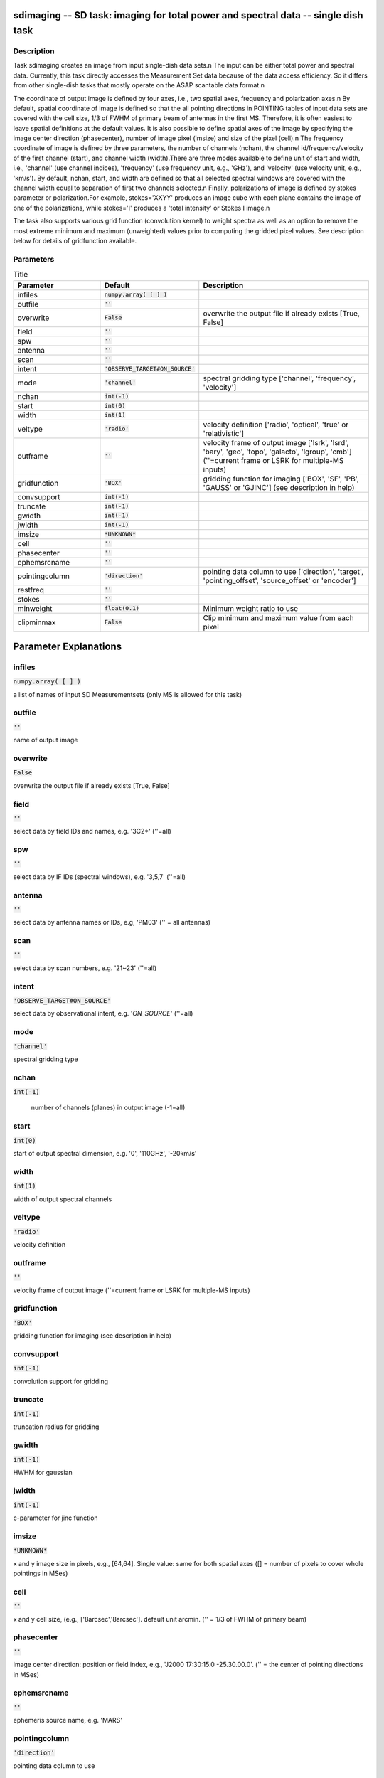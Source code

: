 sdimaging -- SD task: imaging for total power and spectral data -- single dish task
=======================================

Description
---------------------------------------

Task sdimaging creates an image from input single-dish data sets.\n
The input can be either total power and spectral data. Currently,
this task directly accesses the Measurement Set data because of 
the data access efficiency. So it differs from other single-dish 
tasks that mostly operate on the ASAP scantable data format.\n

The coordinate of output image is defined by four axes, i.e., two
spatial axes, frequency and polarization axes.\n
By default, spatial coordinate of image is defined so that the all
pointing directions in POINTING tables of input data sets are covered
with the cell size, 1/3 of FWHM of primary beam of antennas in the
first MS. Therefore, it is often easiest to leave spatial definitions
at the default values. It is also possible to define spatial axes of
the image by specifying the image center direction (phasecenter),
number of image pixel (imsize) and size of the pixel (cell).\n
The frequency coordinate of image is defined by three parameters,
the number of channels (nchan), the channel id/frequency/velocity of
the first channel (start), and channel width (width).There are three
modes available to define unit of start and width, i.e., 'channel' (use
channel indices), 'frequency' (use frequency unit, e.g., 'GHz'),
and 'velocity' (use velocity unit, e.g., 'km/s'). By default, nchan,
start, and width are defined so that all selected spectral windows are
covered with the channel width equal to separation of first two
channels selected.\n
Finally, polarizations of image is defined by stokes parameter or
polarization.For example, stokes='XXYY' produces an image cube with
each plane contains the image of one of the polarizations, while
stokes='I' produces a 'total intensity' or Stokes I image.\n

The task also supports various grid function (convolution kernel) to
weight spectra as well as an option to remove the most extreme minimum 
and maximum (unweighted) values prior to computing the gridded pixel 
values. See description below for details of gridfunction available.

  


Parameters
---------------------------------------

.. list-table:: Title
   :widths: 25 25 50 
   :header-rows: 1
   
   * - Parameter
     - Default
     - Description
   * - infiles
     - :code:`numpy.array( [  ] )`
     - 
   * - outfile
     - :code:`''`
     - 
   * - overwrite
     - :code:`False`
     - overwrite the output file if already exists [True, False]
   * - field
     - :code:`''`
     - 
   * - spw
     - :code:`''`
     - 
   * - antenna
     - :code:`''`
     - 
   * - scan
     - :code:`''`
     - 
   * - intent
     - :code:`'OBSERVE_TARGET#ON_SOURCE'`
     - 
   * - mode
     - :code:`'channel'`
     - spectral gridding type [\'channel\', \'frequency\', \'velocity\']
   * - nchan
     - :code:`int(-1)`
     - 
   * - start
     - :code:`int(0)`
     - 
   * - width
     - :code:`int(1)`
     - 
   * - veltype
     - :code:`'radio'`
     - velocity definition [\'radio\', \'optical\', \'true\' or \'relativistic\']
   * - outframe
     - :code:`''`
     - velocity frame of output image [\'lsrk\', \'lsrd\', \'bary\', \'geo\', \'topo\', \'galacto\', \'lgroup\', \'cmb\'] (\'\'=current frame or LSRK for multiple-MS inputs)
   * - gridfunction
     - :code:`'BOX'`
     - gridding function for imaging [\'BOX\', \'SF\', \'PB\', \'GAUSS\' or \'GJINC\'] (see description in help)
   * - convsupport
     - :code:`int(-1)`
     - 
   * - truncate
     - :code:`int(-1)`
     - 
   * - gwidth
     - :code:`int(-1)`
     - 
   * - jwidth
     - :code:`int(-1)`
     - 
   * - imsize
     - :code:`*UNKNOWN*`
     - 
   * - cell
     - :code:`''`
     - 
   * - phasecenter
     - :code:`''`
     - 
   * - ephemsrcname
     - :code:`''`
     - 
   * - pointingcolumn
     - :code:`'direction'`
     - pointing data column to use [\'direction\', \'target\', \'pointing_offset\', \'source_offset\' or \'encoder\']
   * - restfreq
     - :code:`''`
     - 
   * - stokes
     - :code:`''`
     - 
   * - minweight
     - :code:`float(0.1)`
     - Minimum weight ratio to use
   * - clipminmax
     - :code:`False`
     - Clip minimum and maximum value from each pixel


Parameter Explanations
=======================================



infiles
---------------------------------------

:code:`numpy.array( [  ] )`

a list of names of input SD Measurementsets (only MS is allowed for this task)


outfile
---------------------------------------

:code:`''`

name of output image


overwrite
---------------------------------------

:code:`False`

overwrite the output file if already exists [True, False]


field
---------------------------------------

:code:`''`

select data by field IDs and names, e.g. \'3C2*\' (\'\'=all)


spw
---------------------------------------

:code:`''`

select data by IF IDs (spectral windows), e.g. \'3,5,7\' (\'\'=all)


antenna
---------------------------------------

:code:`''`

select data by antenna names or IDs, e.g, \'PM03\' (\'\' = all antennas)


scan
---------------------------------------

:code:`''`

select data by scan numbers, e.g. \'21~23\' (\'\'=all)


intent
---------------------------------------

:code:`'OBSERVE_TARGET#ON_SOURCE'`

select data by observational intent, e.g. \'*ON_SOURCE*\' (\'\'=all)


mode
---------------------------------------

:code:`'channel'`

spectral gridding type


nchan
---------------------------------------

:code:`int(-1)`

 number of channels (planes) in output image (-1=all)


start
---------------------------------------

:code:`int(0)`

start of output spectral dimension, e.g. \'0\', \'110GHz\', \'-20km/s\'


width
---------------------------------------

:code:`int(1)`

width of output spectral channels


veltype
---------------------------------------

:code:`'radio'`

velocity definition


outframe
---------------------------------------

:code:`''`

velocity frame of output image (''=current frame or LSRK for multiple-MS inputs)


gridfunction
---------------------------------------

:code:`'BOX'`

gridding function for imaging (see description in help)


convsupport
---------------------------------------

:code:`int(-1)`

convolution support for gridding


truncate
---------------------------------------

:code:`int(-1)`

truncation radius for gridding


gwidth
---------------------------------------

:code:`int(-1)`

HWHM for gaussian


jwidth
---------------------------------------

:code:`int(-1)`

c-parameter for jinc function


imsize
---------------------------------------

:code:`*UNKNOWN*`

x and y image size in pixels, e.g., [64,64]. Single value: same for both spatial axes ([] = number of pixels to cover whole pointings in MSes)


cell
---------------------------------------

:code:`''`

x and y cell size, (e.g., [\'8arcsec\',\'8arcsec\']. default unit arcmin. ('' = 1/3 of FWHM of primary beam)


phasecenter
---------------------------------------

:code:`''`

image center direction: position or field index, e.g., \'J2000 17:30:15.0 -25.30.00.0\'. ('' = the center of pointing directions in MSes)


ephemsrcname
---------------------------------------

:code:`''`

ephemeris source name, e.g. \'MARS\'


pointingcolumn
---------------------------------------

:code:`'direction'`

pointing data column to use


restfreq
---------------------------------------

:code:`''`

rest frequency to assign to image, e.g., \'114.5GHz\'


stokes
---------------------------------------

:code:`''`

stokes parameters or polarization types to image, e.g. \'I\', \'XX\'


minweight
---------------------------------------

:code:`float(0.1)`

Minimum weight ratio to the median of weight used in weight correction and weight beased masking


clipminmax
---------------------------------------

:code:`False`

Clip minimum and maximum value from each pixel. Note the benefit of clipping is lost when the number of integrations contributing to each gridded pixel is small, or where the incidence of spurious datapoints is approximately or greater than the number of beams (in area) encompassed by expected image.




